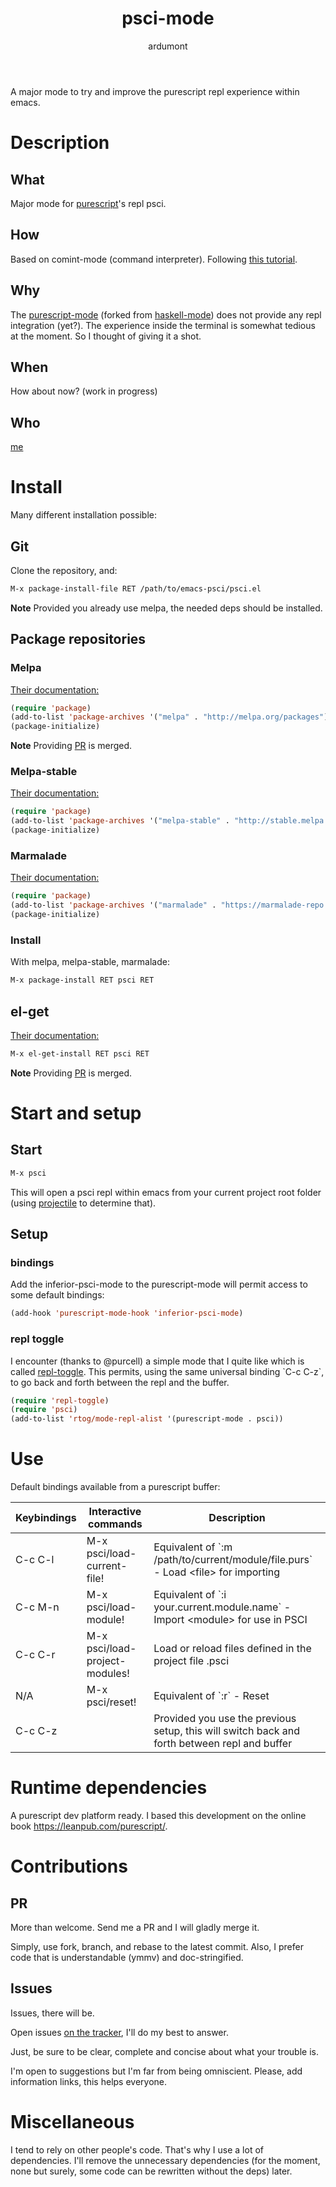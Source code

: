 #+title: psci-mode
#+author: ardumont

A major mode to try and improve the purescript repl experience within emacs.

* Description
** What

Major mode for [[http://www.purescript.org/][purescript]]'s repl psci.

** How

Based on comint-mode (command interpreter).
Following [[http://www.masteringemacs.org/article/comint-writing-command-interpreter][this tutorial]].

** Why

The [[https://github.com/dysinger/purescript-mode][purescript-mode]] (forked from [[https://github.com/haskell/haskell-mode][haskell-mode]]) does not provide any repl integration (yet?).
The experience inside the terminal is somewhat tedious at the moment.
So I thought of giving it a shot.

** When

How about now?
(work in progress)

** Who

[[https://github.com/ardumont][me]]

* Install

Many different installation possible:

** Git

Clone the repository, and:

#+begin_src sh
M-x package-install-file RET /path/to/emacs-psci/psci.el
#+end_src

*Note* Provided you already use melpa, the needed deps should be installed.

** Package repositories
*** Melpa

[[http://melpa.org/#/getting-started][Their documentation:]]

#+begin_src emacs-lisp
(require 'package)
(add-to-list 'package-archives '("melpa" . "http://melpa.org/packages") t)
(package-initialize)
#+end_src

*Note* Providing [[https://github.com/milkypostman/melpa/pull/2124][PR]] is merged.

*** Melpa-stable

[[http://stable.melpa.org/#/getting-started][Their documentation:]]

#+begin_src emacs-lisp
(require 'package)
(add-to-list 'package-archives '("melpa-stable" . "http://stable.melpa.org/packages/") t
(package-initialize)
#+end_src

*** Marmalade

[[https://marmalade-repo.org/#download][Their documentation:]]

#+begin_src emacs-lisp
(require 'package)
(add-to-list 'package-archives '("marmalade" . "https://marmalade-repo.org/packages/"))
(package-initialize)
#+end_src

*** Install

With melpa, melpa-stable, marmalade:

#+begin_src sh
M-x package-install RET psci RET
#+end_src

** el-get

[[https://github.com/dimitri/el-get][Their documentation:]]

#+begin_src sh
M-x el-get-install RET psci RET
#+end_src

*Note* Providing [[https://github.com/dimitri/el-get/pull/1973][PR]] is merged.

* Start and setup
** Start

#+begin_src sh
M-x psci
#+end_src

This will open a psci repl within emacs from your current project root folder (using [[https://github.com/bbatsov/projectile][projectile]] to determine that).

** Setup

*** bindings

Add the inferior-psci-mode to the purescript-mode will permit access to some default bindings:

#+begin_src emacs-lisp
(add-hook 'purescript-mode-hook 'inferior-psci-mode)
#+end_src

*** repl toggle

I encounter (thanks to @purcell) a simple mode that I quite like which is called [[https://github.com/tomterl/repl-toggle][repl-toggle]].
This permits, using the same universal binding `C-c C-z`, to go back and forth between the repl and the buffer.

#+begin_src emacs-lisp
(require 'repl-toggle)
(require 'psci)
(add-to-list 'rtog/mode-repl-alist '(purescript-mode . psci))
#+end_src

* Use

Default bindings available from a purescript buffer:

|-------------+--------------------------------+----------------------------------------------------------------------------------------------|
| Keybindings | Interactive commands           | Description                                                                                  |
|-------------+--------------------------------+----------------------------------------------------------------------------------------------|
| C-c C-l     | M-x psci/load-current-file!    | Equivalent of `:m /path/to/current/module/file.purs` - Load <file> for importing             |
| C-c M-n     | M-x psci/load-module!          | Equivalent of `:i your.current.module.name` - Import <module> for use in PSCI                |
| C-c C-r     | M-x psci/load-project-modules! | Load or reload files defined in the project file .psci                                       |
| N/A         | M-x psci/reset!                | Equivalent of `:r` - Reset                                                                   |
| C-c C-z     |                                | Provided you use the previous setup, this will switch back and forth between repl and buffer |
|-------------+--------------------------------+----------------------------------------------------------------------------------------------|

* Runtime dependencies

A purescript dev platform ready.
I based this development on the online book https://leanpub.com/purescript/.

* Contributions

** PR

More than welcome.
Send me a PR and I will gladly merge it.

Simply, use fork, branch, and rebase to the latest commit.
Also, I prefer code that is understandable (ymmv) and doc-stringified.

** Issues

Issues, there will be.

Open issues [[https://github.com/ardumont/emacs-psci/issues][on the tracker]], I'll do my best to answer.

Just, be sure to be clear, complete and concise about what your trouble is.

I'm open to suggestions but I'm far from being omniscient. Please, add information links, this helps everyone.

* Miscellaneous

I tend to rely on other people's code.
That's why I use a lot of dependencies.
I'll remove the unnecessary dependencies (for the moment, none but surely, some code can be rewritten without the deps) later.
